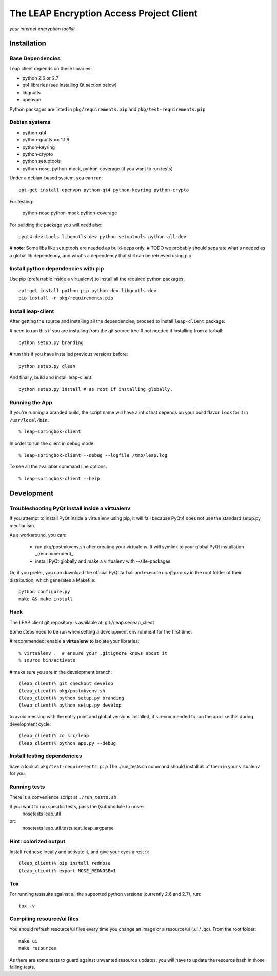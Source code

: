 =========================================
The LEAP Encryption Access Project Client
=========================================

*your internet encryption toolkit*

Installation
=============

Base Dependencies
------------------
Leap client depends on these libraries:

* python 2.6 or 2.7
* qt4 libraries (see installing Qt section below)
* libgnutls
* openvpn

Python packages are listed in ``pkg/requirements.pip`` and ``pkg/test-requirements.pip``

Debian systems
--------------

* python-qt4
* python-gnutls == 1.1.9
* python-keyring
* python-crypto
* python setuptools
* python-nose, python-mock, python-coverage (if you want to run tests)

Under a debian-based system, you can run::

  apt-get install openvpn python-qt4 python-keyring python-crypto

For testing:

  python-nose python-mock python-coverage

For building the package you will need also::

  pyqt4-dev-tools libgnutls-dev python-setuptools python-all-dev

# **note**: Some libs like setuptools are needed as build-deps only.                  
# TODO we probably should separate what's needed as a global lib dependency, and what's a dependency that still can be retrieved using pip.

Install python dependencies with pip
-------------------------------------
Use pip (preferrable inside a virtualenv) to install all the required python packages::

  apt-get install python-pip python-dev libgnutls-dev
  pip install -r pkg/requirements.pip


Install leap-client
-------------------

After getting the source and installing all the dependencies, proceed to install ``leap-client`` package:

# need to run this if you are installing from the git source tree
# not needed if installing from a tarball::

  python setup.py branding

# run this if you have installed previous versions before::

  python setup.py clean

And finally, build and install leap-client::

  python setup.py install # as root if installing globally.


Running the App
-----------------

If you're running a branded build, the script name will have a infix that
depends on your build flavor. Look for it in ``/usr/local/bin``::

  % leap-springbok-client

In order to run the client in debug mode::

  % leap-springbok-client --debug --logfile /tmp/leap.log

To see all the available command line options::

  % leap-springbok-client --help


Development
==============

Troubleshooting PyQt install inside a virtualenv
------------------------------------------------
If you attempt to install PyQt inside a virtualenv using pip, it will fail because PyQt4 does not use the standard setup.py mechanism.

As a workaround, you can:

  * run pkg/postmkvenv.sh after creating your virtualenv. It will symlink to your global PyQt installation _(recommended)_.
  * install PyQt globally and make a virtualenv with --site-packages

Or, if you prefer, you can download the official PyQt tarball and execute `configure.py` in the root folder of their distribution, which generates a Makefile::

  python configure.py
  make && make install


Hack
--------------

The LEAP client git repository is available at:
git://leap.se/leap_client 

Some steps need to be run when setting a development environment for the first time.

# recommended: enable a **virtualenv** to isolate your libraries::

  % virtualenv .  # ensure your .gitignore knows about it
  % source bin/activate

# make sure you are in the development branch::

  (leap_client)% git checkout develop
  (leap_client)% pkg/postmkvenv.sh
  (leap_client)% python setup.py branding
  (leap_client)% python setup.py develop  

to avoid messing with the entry point and global versions installed,
it's recommended to run the app like this during development cycle::

  (leap_client)% cd src/leap 
  (leap_client)% python app.py --debug

Install testing dependencies
----------------------------

have a look at ``pkg/test-requirements.pip``
The ./run_tests.sh command should install all of them in your virtualenv for you.

Running tests
-------------

There is a convenience script at ``./run_tests.sh``

If you want to run specific tests, pass the (sub)module to nose::
  nosetests leap.util

or::
  nosetests leap.util.tests.test_leap_argparse

Hint: colorized output
----------------------
Install ``rednose`` locally and activate it, and give your eyes a rest :)::

  (leap_client)% pip install rednose
  (leap_client)% export NOSE_REDNOSE=1


Tox
---
For running testsuite against all the supported python versions (currently 2.6 and 2.7), run::

  tox -v


Compiling resource/ui files
-----------------------------

You should refresh resource/ui files every time you change an image or a resource/ui (.ui / .qc). From the root folder::

  make ui
  make resources

As there are some tests to guard against unwanted resource updates, you will have to update the resource hash in those failing tests.
